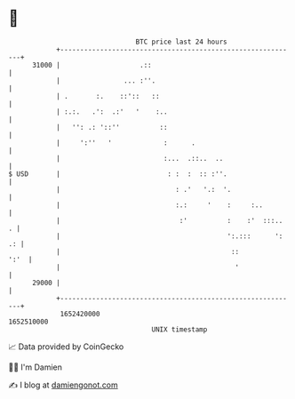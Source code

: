 * 👋

#+begin_example
                                   BTC price last 24 hours                    
               +------------------------------------------------------------+ 
         31000 |                    .::                                     | 
               |                ... :''.                                    | 
               | .       :.    ::'::   ::                                   | 
               | :.:.   .':  .:'   '    :..                                 | 
               |   '': .: '::''          ::                                 | 
               |     ':''   '             :      .                          | 
               |                          :...  .::..  ..                   | 
   $ USD       |                           : :  :  :: :''.                  | 
               |                             : .'   '.:  '.                 | 
               |                             :.:     '    :     :..         | 
               |                              :'          :    :'  :::..  . | 
               |                                          ':.:::      ': .: | 
               |                                           ::          ':'  | 
               |                                            '               | 
         29000 |                                                            | 
               +------------------------------------------------------------+ 
                1652420000                                        1652510000  
                                       UNIX timestamp                         
#+end_example
📈 Data provided by CoinGecko

🧑‍💻 I'm Damien

✍️ I blog at [[https://www.damiengonot.com][damiengonot.com]]
